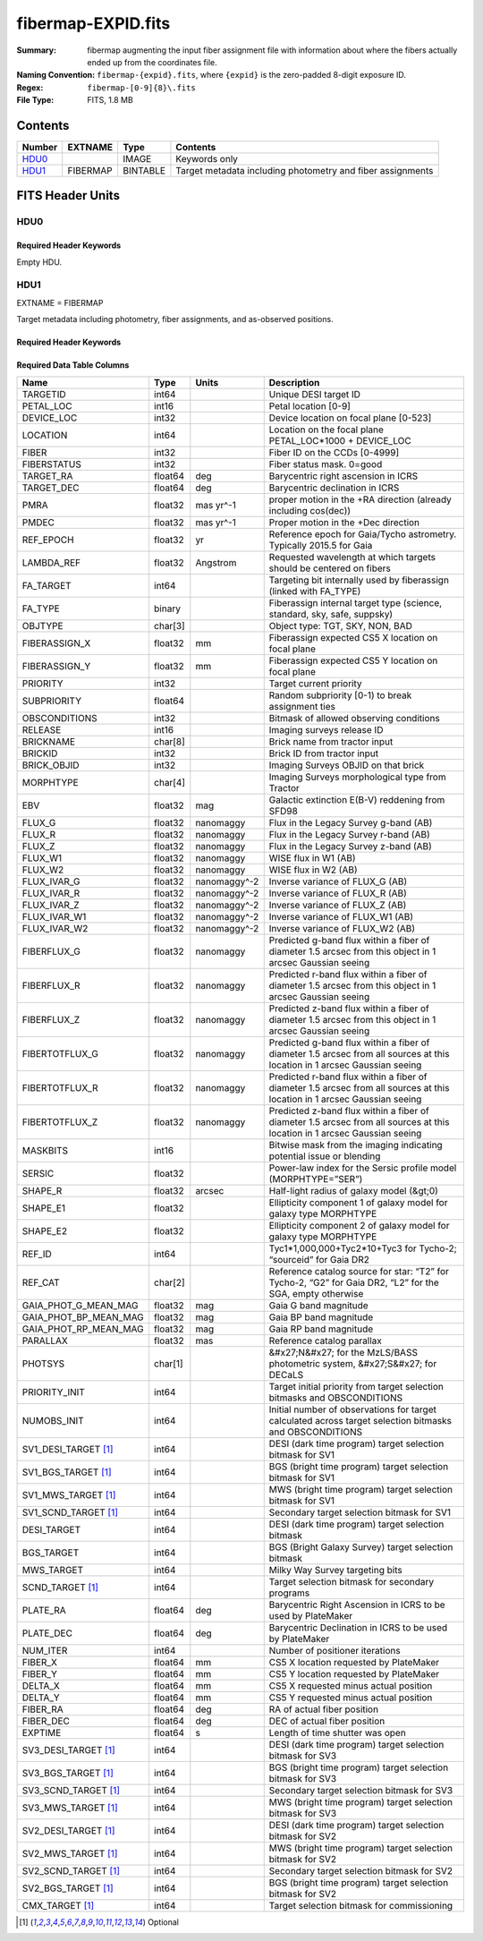 ===================
fibermap-EXPID.fits
===================

:Summary: fibermap augmenting the input fiber assignment file with information
          about where the fibers actually ended up from the coordinates file.
:Naming Convention: ``fibermap-{expid}.fits``, where
    ``{expid}`` is the zero-padded 8-digit exposure ID.
:Regex: ``fibermap-[0-9]{8}\.fits``
:File Type: FITS, 1.8 MB

Contents
========

====== ======== ======== ===================
Number EXTNAME  Type     Contents
====== ======== ======== ===================
HDU0_           IMAGE    Keywords only
HDU1_  FIBERMAP BINTABLE Target metadata including photometry and fiber assignments
====== ======== ======== ===================


FITS Header Units
=================

HDU0
----

Required Header Keywords
~~~~~~~~~~~~~~~~~~~~~~~~

.. collapse:: Required Header Keywords Table

    .. rst-class:: keywords

    ======== ================ ==== ==============================================
    KEY      Example Value    Type Comment
    ======== ================ ==== ==============================================
    CHECKSUM C6gEC3Z9C3dCC3Z9 str  HDU checksum updated 2022-02-14T05:35:59
    DATASUM  0                str  data unit checksum updated 2022-02-14T05:35:59
    ======== ================ ==== ==============================================

Empty HDU.

HDU1
----

EXTNAME = FIBERMAP

Target metadata including photometry, fiber assignments, and as-observed positions.

Required Header Keywords
~~~~~~~~~~~~~~~~~~~~~~~~

.. collapse:: Required Header Keywords Table

    .. rst-class:: keywords

    ====================== =========================================================================================================================================================================================================================================================================================================================================================================================================================================================================================================================================================== ======= ===============================================
    KEY                    Example Value                                                                                                                                                                                                                                                                                                                                                                                                                                                                                                                                               Type    Comment
    ====================== =========================================================================================================================================================================================================================================================================================================================================================================================================================================================================================================================================================== ======= ===============================================
    NAXIS1                 385                                                                                                                                                                                                                                                                                                                                                                                                                                                                                                                                                         int     length of dimension 1
    NAXIS2                 5000                                                                                                                                                                                                                                                                                                                                                                                                                                                                                                                                                        int     length of dimension 2
    TILEID                 80616                                                                                                                                                                                                                                                                                                                                                                                                                                                                                                                                                       int
    TILERA                 356.0                                                                                                                                                                                                                                                                                                                                                                                                                                                                                                                                                       float
    TILEDEC                29.0                                                                                                                                                                                                                                                                                                                                                                                                                                                                                                                                                        float
    FIELDROT               -0.00962199210064233                                                                                                                                                                                                                                                                                                                                                                                                                                                                                                                                        float
    FA_PLAN                2022-07-01T00:00:00.000                                                                                                                                                                                                                                                                                                                                                                                                                                                                                                                                     str
    FA_HA                  0.0                                                                                                                                                                                                                                                                                                                                                                                                                                                                                                                                                         float
    FA_RUN                 2020-03-06T00:00:00                                                                                                                                                                                                                                                                                                                                                                                                                                                                                                                                         str
    FA_M_GFA [1]_          0.4                                                                                                                                                                                                                                                                                                                                                                                                                                                                                                                                                         float
    FA_M_PET [1]_          0.4                                                                                                                                                                                                                                                                                                                                                                                                                                                                                                                                                         float
    FA_M_POS [1]_          0.05                                                                                                                                                                                                                                                                                                                                                                                                                                                                                                                                                        float
    REQRA                  356.0                                                                                                                                                                                                                                                                                                                                                                                                                                                                                                                                                       float
    REQDEC                 29.0                                                                                                                                                                                                                                                                                                                                                                                                                                                                                                                                                        float
    FIELDNUM               0                                                                                                                                                                                                                                                                                                                                                                                                                                                                                                                                                           int
    FA_VER                 2.0.0.dev2618                                                                                                                                                                                                                                                                                                                                                                                                                                                                                                                                               str
    FA_SURV                sv1                                                                                                                                                                                                                                                                                                                                                                                                                                                                                                                                                         str
    LONGSTRN               OGIP 1.0                                                                                                                                                                                                                                                                                                                                                                                                                                                                                                                                                    str     The OGIP Long String Convention may be used.
    GFA                    /data/target/catalogs/dr9/0.47.0/gfas                                                                                                                                                                                                                                                                                                                                                                                                                                                                                                                       str
    SKY                    /data/target/catalogs/dr9/0.47.0/skies                                                                                                                                                                                                                                                                                                                                                                                                                                                                                                                      str
    SKYSUPP                /data/target/catalogs/gaiadr2/0.47.0/skies-supp                                                                                                                                                                                                                                                                                                                                                                                                                                                                                                             str
    TARG                   /data/target/catalogs/dr9/0.47.0/targets/sv1/resolve/bright/                                                                                                                                                                                                                                                                                                                                                                                                                                                                                                str
    FAFLAVOR               sv1bgsmws                                                                                                                                                                                                                                                                                                                                                                                                                                                                                                                                                   str
    FAOUTDIR               /software/datasystems/users/raichoor/fiberassign-test/desi-sv1-20201218/                                                                                                                                                                                                                                                                                                                                                                                                                                                                                    str
    PMTIME [1]_            2020-12-18T00:00:00.000                                                                                                                                                                                                                                                                                                                                                                                                                                                                                                                                     str
    RUNDATE                2020-03-06T00:00:00                                                                                                                                                                                                                                                                                                                                                                                                                                                                                                                                         str
    SCTARG [1]_            STD_WD,BGS_ANY,MWS_ANY                                                                                                                                                                                                                                                                                                                                                                                                                                                                                                                                      str
    OBSCON                 DARK|GRAY|BRIGHT                                                                                                                                                                                                                                                                                                                                                                                                                                                                                                                                            str
    MODULE                 CI                                                                                                                                                                                                                                                                                                                                                                                                                                                                                                                                                          str     Image Sources/Component
    EXPID                  69022                                                                                                                                                                                                                                                                                                                                                                                                                                                                                                                                                       int     Exposure number
    EXPFRAME               0                                                                                                                                                                                                                                                                                                                                                                                                                                                                                                                                                           int     Frame number
    COSMSPLT               F                                                                                                                                                                                                                                                                                                                                                                                                                                                                                                                                                           bool    Cosmics split exposure if true
    MAXSPLIT               0                                                                                                                                                                                                                                                                                                                                                                                                                                                                                                                                                           int     Number of allowed exposure splits
    SPLITIDS [1]_          69022                                                                                                                                                                                                                                                                                                                                                                                                                                                                                                                                                       str     List of expids for split exposures
    FIBASSGN               /data/tiles/SVN_tiles/080/fiberassign-080616.fits                                                                                                                                                                                                                                                                                                                                                                                                                                                                                                           str     Fiber assign fil
    FLAVOR                 science                                                                                                                                                                                                                                                                                                                                                                                                                                                                                                                                                     str     Observation type
    OBSTYPE                SCIENCE                                                                                                                                                                                                                                                                                                                                                                                                                                                                                                                                                     str     Spectrograph observation type
    SEQUENCE               DESI                                                                                                                                                                                                                                                                                                                                                                                                                                                                                                                                                        str     OCS Sequence name
    MANIFEST               F                                                                                                                                                                                                                                                                                                                                                                                                                                                                                                                                                           bool    DOS exposure manifest
    OBJECT                                                                                                                                                                                                                                                                                                                                                                                                                                                                                                                                                                             str     Object name
    PURPOSE                Commissioning                                                                                                                                                                                                                                                                                                                                                                                                                                                                                                                                               str     Purpose of observing night
    PROGRAM                SV1 BGS+MWS tile 80616                                                                                                                                                                                                                                                                                                                                                                                                                                                                                                                                      str     Program name
    PROPID                 2019B-5000                                                                                                                                                                                                                                                                                                                                                                                                                                                                                                                                                  str     Proposal ID
    OBSERVER               DESIObserver                                                                                                                                                                                                                                                                                                                                                                                                                                                                                                                                                str     Names of observers
    LEAD                   RunManager                                                                                                                                                                                                                                                                                                                                                                                                                                                                                                                                                  str     Lead observer
    INSTRUME               DESI                                                                                                                                                                                                                                                                                                                                                                                                                                                                                                                                                        str     Instrument name
    OBSERVAT               KPNO                                                                                                                                                                                                                                                                                                                                                                                                                                                                                                                                                        str     Observatory name
    OBS-LAT                31.96403                                                                                                                                                                                                                                                                                                                                                                                                                                                                                                                                                    str     [deg] Observatory latitude
    OBS-LONG               -111.59989                                                                                                                                                                                                                                                                                                                                                                                                                                                                                                                                                  str     [deg] Observatory east longitude
    OBS-ELEV               2097.0                                                                                                                                                                                                                                                                                                                                                                                                                                                                                                                                                      float   [m] Observatory elevation
    TELESCOP               KPNO 4.0-m telescope                                                                                                                                                                                                                                                                                                                                                                                                                                                                                                                                        str     Telescope name
    CORRCTOR               DESI Corrector                                                                                                                                                                                                                                                                                                                                                                                                                                                                                                                                              str     Corrector Identification
    SEQNUM                 1                                                                                                                                                                                                                                                                                                                                                                                                                                                                                                                                                           int     Number of exposure in sequence
    NIGHT                  20201220                                                                                                                                                                                                                                                                                                                                                                                                                                                                                                                                                    int     Observing night
    TIMESYS                UTC                                                                                                                                                                                                                                                                                                                                                                                                                                                                                                                                                         str     Time system used for date-obs
    DATE-OBS               2020-12-21T02:36:32.099838                                                                                                                                                                                                                                                                                                                                                                                                                                                                                                                                  str     [UTC] Observation data and start time
    MJD-OBS                59204.10870486                                                                                                                                                                                                                                                                                                                                                                                                                                                                                                                                              float   Modified Julian Date of observation
    OPENSHUT               2020-12-21T02:36:32.099838                                                                                                                                                                                                                                                                                                                                                                                                                                                                                                                                  str     Time shutter opened
    CAMSHUT                open                                                                                                                                                                                                                                                                                                                                                                                                                                                                                                                                                        str     Shutter status during observation
    ST                     01:10:39.210                                                                                                                                                                                                                                                                                                                                                                                                                                                                                                                                                str     Local Sidereal time at observation start (HH:MM
    ACQTIME                15.0                                                                                                                                                                                                                                                                                                                                                                                                                                                                                                                                                        float   [s] acqusition image exposure time
    GUIDTIME               5.0                                                                                                                                                                                                                                                                                                                                                                                                                                                                                                                                                         float   [s] guider GFA exposure time
    FOCSTIME               60.0                                                                                                                                                                                                                                                                                                                                                                                                                                                                                                                                                        float   [s] focus GFA exposure time
    SKYTIME                60.0                                                                                                                                                                                                                                                                                                                                                                                                                                                                                                                                                        float   [s] sky camera exposure time (acquisition)
    WHITESPT               F                                                                                                                                                                                                                                                                                                                                                                                                                                                                                                                                                           bool    Telescope is at whitespot
    ZENITH                 F                                                                                                                                                                                                                                                                                                                                                                                                                                                                                                                                                           bool    Telescope is at zenith
    SEANNEX                F                                                                                                                                                                                                                                                                                                                                                                                                                                                                                                                                                           bool    Telescope is at SE annex
    BEYONDP                F                                                                                                                                                                                                                                                                                                                                                                                                                                                                                                                                                           bool    Telescope is beyond pole
    FIDUCIAL               off                                                                                                                                                                                                                                                                                                                                                                                                                                                                                                                                                         str     Fiducials status during observation
    BACKLIT                off                                                                                                                                                                                                                                                                                                                                                                                                                                                                                                                                                         str     Fibers are backlit if True
    AIRMASS                1.060311                                                                                                                                                                                                                                                                                                                                                                                                                                                                                                                                                    float   Airmass
    FOCUS                  1426.5,-501.4,81.0,-2.6,42.3,169.2                                                                                                                                                                                                                                                                                                                                                                                                                                                                                                                          str     Telescope focus settings
    VCCD                   ON                                                                                                                                                                                                                                                                                                                                                                                                                                                                                                                                                          str     True (ON) if CCD voltage is on
    TRUSTEMP               11.767                                                                                                                                                                                                                                                                                                                                                                                                                                                                                                                                                      float   [deg] Average Telescope truss temperature (only
    PMIRTEMP               8.925                                                                                                                                                                                                                                                                                                                                                                                                                                                                                                                                                       float   [deg] Average primary mirror temperature (nit,e
    PMREADY                T                                                                                                                                                                                                                                                                                                                                                                                                                                                                                                                                                           bool    Primary mirror ready
    PMCOVER                open                                                                                                                                                                                                                                                                                                                                                                                                                                                                                                                                                        str     Primary mirror cover
    PMCOOL                 off                                                                                                                                                                                                                                                                                                                                                                                                                                                                                                                                                         str     Primary mirror cooling
    DOMSHUTU               open                                                                                                                                                                                                                                                                                                                                                                                                                                                                                                                                                        str     Upper dome shutter
    DOMSHUTL               open                                                                                                                                                                                                                                                                                                                                                                                                                                                                                                                                                        str     Lower dome shutter
    DOMLIGHH               off                                                                                                                                                                                                                                                                                                                                                                                                                                                                                                                                                         str     High dome lights
    DOMLIGHL               off                                                                                                                                                                                                                                                                                                                                                                                                                                                                                                                                                         str     Low dome lights
    DOMEAZ                 255.166                                                                                                                                                                                                                                                                                                                                                                                                                                                                                                                                                     float   [deg] Dome azimuth angle
    DOMINPOS               T                                                                                                                                                                                                                                                                                                                                                                                                                                                                                                                                                           bool    Dome is in position
    EQUINOX                2000.0                                                                                                                                                                                                                                                                                                                                                                                                                                                                                                                                                      float   Epoch of observation
    GUIDOFFR               -0.052283                                                                                                                                                                                                                                                                                                                                                                                                                                                                                                                                                   float   [arcsec] Cummulative guider offset (RA)
    GUIDOFFD               0.136634                                                                                                                                                                                                                                                                                                                                                                                                                                                                                                                                                    float   [arcsec] Cummulative guider offset (dec)
    MOONDEC                -8.975162                                                                                                                                                                                                                                                                                                                                                                                                                                                                                                                                                   float   [deg] Moon declination at start of exposure
    MOONRA                 352.538429                                                                                                                                                                                                                                                                                                                                                                                                                                                                                                                                                  float   [deg] Moon RA at start of exposure
    MOUNTAZ                266.70224                                                                                                                                                                                                                                                                                                                                                                                                                                                                                                                                                   float   [deg] Mount azimuth angle
    MOUNTDEC               28.999221                                                                                                                                                                                                                                                                                                                                                                                                                                                                                                                                                   float   [deg] Mount declination
    MOUNTEL                71.039837                                                                                                                                                                                                                                                                                                                                                                                                                                                                                                                                                   float   [deg] Mount elevation angle
    MOUNTHA                21.769281                                                                                                                                                                                                                                                                                                                                                                                                                                                                                                                                                   float   [deg] Mount hour angle
    INCTRL                 T                                                                                                                                                                                                                                                                                                                                                                                                                                                                                                                                                           bool    DESI in control
    INPOS                  T                                                                                                                                                                                                                                                                                                                                                                                                                                                                                                                                                           bool    Mount in position
    MNTOFFD                -15.76                                                                                                                                                                                                                                                                                                                                                                                                                                                                                                                                                      float   [arcsec] Mount offset (dec)
    MNTOFFR                29.32                                                                                                                                                                                                                                                                                                                                                                                                                                                                                                                                                       float   [arcsec] Mount offset (RA)
    PARALLAC               75.635085                                                                                                                                                                                                                                                                                                                                                                                                                                                                                                                                                   float   [deg] Parallactic angle
    SKYDEC                 28.999221                                                                                                                                                                                                                                                                                                                                                                                                                                                                                                                                                   float   [deg] Telescope declination (pointing on sky)
    SKYRA                  355.996551                                                                                                                                                                                                                                                                                                                                                                                                                                                                                                                                                  float   [deg] Telescope right ascension (pointing on sk
    TARGTDEC               28.999221                                                                                                                                                                                                                                                                                                                                                                                                                                                                                                                                                   float   [deg] Target declination (to TCS)
    TARGTRA                355.996551                                                                                                                                                                                                                                                                                                                                                                                                                                                                                                                                                  float   [deg] Target right ascension (to TCS)
    TARGTAZ                267.074049                                                                                                                                                                                                                                                                                                                                                                                                                                                                                                                                                  float   [deg] Target azimuth
    TARGTEL                70.563787                                                                                                                                                                                                                                                                                                                                                                                                                                                                                                                                                   float   [deg] Target elevation
    TRGTOFFD               0.0                                                                                                                                                                                                                                                                                                                                                                                                                                                                                                                                                         float   [arcsec] Telescope target offset (dec)
    TRGTOFFR               0.0                                                                                                                                                                                                                                                                                                                                                                                                                                                                                                                                                         float   [arcsec] Telescope target offset (RA)
    ZD                     19.436213                                                                                                                                                                                                                                                                                                                                                                                                                                                                                                                                                   float   [deg] Telescope zenith distance
    TCSST                  01:13:18.668                                                                                                                                                                                                                                                                                                                                                                                                                                                                                                                                                str     Local Sidereal time reported by TCS (HH:MM:SS)
    TCSMJD                 59204.110981                                                                                                                                                                                                                                                                                                                                                                                                                                                                                                                                                float   MJD reported by TCS
    USEETC                 F                                                                                                                                                                                                                                                                                                                                                                                                                                                                                                                                                           bool    ETC data available if true
    ACQCAM                 GUIDE0,GUIDE2,GUIDE3,GUIDE5,GUIDE7,GUIDE8                                                                                                                                                                                                                                                                                                                                                                                                                                                                                                                   str     Acquisition cameras used
    GUIDECAM               GUIDE0,GUIDE2,GUIDE3,GUIDE5,GUIDE7,GUIDE8                                                                                                                                                                                                                                                                                                                                                                                                                                                                                                                   str     Guide cameras used for t
    FOCUSCAM               FOCUS1,FOCUS4,FOCUS6,FOCUS9                                                                                                                                                                                                                                                                                                                                                                                                                                                                                                                                 str     Focus cameras used for this exposure
    SKYCAM                 SKYCAM0,SKYCAM1                                                                                                                                                                                                                                                                                                                                                                                                                                                                                                                                             str     Sky cameras used for this exposure
    REQADC                 65.78,85.28                                                                                                                                                                                                                                                                                                                                                                                                                                                                                                                                                 str     [deg] requested ADC angles
    ADCCORR                T                                                                                                                                                                                                                                                                                                                                                                                                                                                                                                                                                           bool    Correct pointing for ADC setting if True
    ADC1PHI                65.780005                                                                                                                                                                                                                                                                                                                                                                                                                                                                                                                                                   float   [deg] ADC 1 angle
    ADC2PHI                85.279991                                                                                                                                                                                                                                                                                                                                                                                                                                                                                                                                                   float   [deg] ADC 2 angle
    ADC1HOME               F                                                                                                                                                                                                                                                                                                                                                                                                                                                                                                                                                           bool    ADC 1 at home position if True
    ADC2HOME               F                                                                                                                                                                                                                                                                                                                                                                                                                                                                                                                                                           bool    ADC 2 at home position if True
    ADC1NREV               -1.0                                                                                                                                                                                                                                                                                                                                                                                                                                                                                                                                                        float   ADC 1 number of revs
    ADC2NREV               0.0                                                                                                                                                                                                                                                                                                                                                                                                                                                                                                                                                         float   ADC 2 number of revs
    ADC1STAT               STOPPED                                                                                                                                                                                                                                                                                                                                                                                                                                                                                                                                                     str     ADC 1 status
    ADC2STAT               STOPPED                                                                                                                                                                                                                                                                                                                                                                                                                                                                                                                                                     str     ADC 2 status
    USESKY                 T                                                                                                                                                                                                                                                                                                                                                                                                                                                                                                                                                           bool    DOS Control: use Sky Monitor
    USEFOCUS               T                                                                                                                                                                                                                                                                                                                                                                                                                                                                                                                                                           bool    DOS Control: use focus
    HEXPOS                 1426.5,-501.3,81.0,-2.6,42.3,171.9                                                                                                                                                                                                                                                                                                                                                                                                                                                                                                                          str     Hexapod position
    HEXTRIM                0.0,0.0,0.0,0.0,0.0,0.0                                                                                                                                                                                                                                                                                                                                                                                                                                                                                                                                     str     Hexapod trim values
    USEROTAT               T                                                                                                                                                                                                                                                                                                                                                                                                                                                                                                                                                           bool    DOS Control: use rotator
    ROTOFFST               167.1                                                                                                                                                                                                                                                                                                                                                                                                                                                                                                                                                       float   [arcsec] Rotator offset
    ROTENBLD               T                                                                                                                                                                                                                                                                                                                                                                                                                                                                                                                                                           bool    Rotator enabled
    ROTRATE                0.0                                                                                                                                                                                                                                                                                                                                                                                                                                                                                                                                                         float   [arcsec/min] Rotator rate
    RESETROT               F                                                                                                                                                                                                                                                                                                                                                                                                                                                                                                                                                           bool    DOS Control: reset hex rotator
    USEPOS                 T                                                                                                                                                                                                                                                                                                                                                                                                                                                                                                                                                           bool    Fiber positioner data available if true
    PETALS                 PETAL0,PETAL1,PETAL2,PETAL3,PETAL4,PETAL5,PETAL6,PETAL7,PETAL8,PETAL9                                                                                                                                                                                                                                                                                                                                                                                                                                                                                       str     Participating petals
    POSCYCLE               1                                                                                                                                                                                                                                                                                                                                                                                                                                                                                                                                                           int     Number of current iteration
    POSONTGT               3626                                                                                                                                                                                                                                                                                                                                                                                                                                                                                                                                                        int     Number of positioners on target
    POSONFRC               0.8613                                                                                                                                                                                                                                                                                                                                                                                                                                                                                                                                                      float   Fraction of positioners on target
    POSDISAB               37                                                                                                                                                                                                                                                                                                                                                                                                                                                                                                                                                          int     Number of disabled positioners
    POSENABL               4210                                                                                                                                                                                                                                                                                                                                                                                                                                                                                                                                                        int     Number of enabled positioners
    POSRMS                 0.0171                                                                                                                                                                                                                                                                                                                                                                                                                                                                                                                                                      float   [micron] RMS of positioner accuracy
    POSITER                1                                                                                                                                                                                                                                                                                                                                                                                                                                                                                                                                                           int     Positioning Control: max. number of pos. cycles
    POSFRACT               0.95                                                                                                                                                                                                                                                                                                                                                                                                                                                                                                                                                        float
    POSTOLER               0.01                                                                                                                                                                                                                                                                                                                                                                                                                                                                                                                                                        float   Positioning Control: in_position tolerance (mm)
    POSMVALL               T                                                                                                                                                                                                                                                                                                                                                                                                                                                                                                                                                           bool    Positioning Control: move all positioners
    USEGUIDR               T                                                                                                                                                                                                                                                                                                                                                                                                                                                                                                                                                           bool    DOS Control: use guider
    GUIDMODE               catalog                                                                                                                                                                                                                                                                                                                                                                                                                                                                                                                                                     str     Guider mode
    USEAOS [1]_            F                                                                                                                                                                                                                                                                                                                                                                                                                                                                                                                                                           bool    DOS Control: AOS data available if true
    USEDONUT               T                                                                                                                                                                                                                                                                                                                                                                                                                                                                                                                                                           bool    DOS Control: use donuts
    USESPCTR               T                                                                                                                                                                                                                                                                                                                                                                                                                                                                                                                                                           bool    DOS Control: use spectrographs
    SPCGRPHS               SP0,SP1,SP2,SP3,SP4,SP5,SP6,SP7,SP8,SP9                                                                                                                                                                                                                                                                                                                                                                                                                                                                                                                     str     Participating spectrograph
    ILLSPECS [1]_          SP0,SP1,SP2,SP3,SP4,SP5,SP6,SP7,SP8,SP9                                                                                                                                                                                                                                                                                                                                                                                                                                                                                                                     str     Participating illuminate s
    CCDSPECS [1]_          SP0,SP1,SP2,SP3,SP4,SP5,SP6,SP7,SP8,SP9                                                                                                                                                                                                                                                                                                                                                                                                                                                                                                                     str     Participating ccd spectrog
    TDEWPNT                -16.043                                                                                                                                                                                                                                                                                                                                                                                                                                                                                                                                                     float   Telescope air dew point
    TAIRFLOW               0.0                                                                                                                                                                                                                                                                                                                                                                                                                                                                                                                                                         float   Telescope air flow
    TAIRITMP               11.8                                                                                                                                                                                                                                                                                                                                                                                                                                                                                                                                                        float   [deg] Telescope air in temperature
    TAIROTMP               11.7                                                                                                                                                                                                                                                                                                                                                                                                                                                                                                                                                        float   [deg] Telescope air out temperature
    TAIRTEMP               10.65                                                                                                                                                                                                                                                                                                                                                                                                                                                                                                                                                       float   [deg] Telescope air temperature
    TCASITMP               0.0                                                                                                                                                                                                                                                                                                                                                                                                                                                                                                                                                         float   [deg] Telescope Cass Cage in temperature
    TCASOTMP               10.8                                                                                                                                                                                                                                                                                                                                                                                                                                                                                                                                                        float   [deg] Telescope Cass Cage out temperature
    TCSITEMP               9.3                                                                                                                                                                                                                                                                                                                                                                                                                                                                                                                                                         float   [deg] Telescope center section in temperature
    TCSOTEMP               10.8                                                                                                                                                                                                                                                                                                                                                                                                                                                                                                                                                        float   [deg] Telescope center section out temperature
    TCIBTEMP               0.0                                                                                                                                                                                                                                                                                                                                                                                                                                                                                                                                                         float   [deg] Telescope chimney IB temperature
    TCIMTEMP               0.0                                                                                                                                                                                                                                                                                                                                                                                                                                                                                                                                                         float   [deg] Telescope chimney IM temperature
    TCITTEMP               0.0                                                                                                                                                                                                                                                                                                                                                                                                                                                                                                                                                         float   [deg] Telescope chimney IT temperature
    TCOSTEMP               0.0                                                                                                                                                                                                                                                                                                                                                                                                                                                                                                                                                         float   [deg] Telescope chimney OS temperature
    TCOWTEMP               0.0                                                                                                                                                                                                                                                                                                                                                                                                                                                                                                                                                         float   [deg] Telescope chimney OW temperature
    TDBTEMP                9.3                                                                                                                                                                                                                                                                                                                                                                                                                                                                                                                                                         float   [deg] Telescope dec bore temperature
    TFLOWIN                0.0                                                                                                                                                                                                                                                                                                                                                                                                                                                                                                                                                         float   Telescope flow rate in
    TFLOWOUT               0.0                                                                                                                                                                                                                                                                                                                                                                                                                                                                                                                                                         float   Telescope flow rate out
    TGLYCOLI               9.9                                                                                                                                                                                                                                                                                                                                                                                                                                                                                                                                                         float   [deg] Telescope glycol in temperature
    TGLYCOLO               9.8                                                                                                                                                                                                                                                                                                                                                                                                                                                                                                                                                         float   [deg] Telescope glycol out temperature
    THINGES                11.4                                                                                                                                                                                                                                                                                                                                                                                                                                                                                                                                                        float   [deg] Telescope hinge S temperature
    THINGEW                11.2                                                                                                                                                                                                                                                                                                                                                                                                                                                                                                                                                        float   [deg] Telescope hinge W temperature
    TPMAVERT               8.931                                                                                                                                                                                                                                                                                                                                                                                                                                                                                                                                                       float   [deg] Telescope mirror averagetemperature
    TPMDESIT               7.0                                                                                                                                                                                                                                                                                                                                                                                                                                                                                                                                                         float   [deg] Telescope mirror desired temperature
    TPMEIBT                8.6                                                                                                                                                                                                                                                                                                                                                                                                                                                                                                                                                         float   [deg] Telescope mirror EIB temperature
    TPMEITT                8.6                                                                                                                                                                                                                                                                                                                                                                                                                                                                                                                                                         float   [deg] Telescope mirror EIT temperature
    TPMEOBT                8.5                                                                                                                                                                                                                                                                                                                                                                                                                                                                                                                                                         float   [deg] Telescope mirror EOB temperature
    TPMEOTT                9.0                                                                                                                                                                                                                                                                                                                                                                                                                                                                                                                                                         float   [deg] Telescope mirror EOT temperature
    TPMNIBT                8.4                                                                                                                                                                                                                                                                                                                                                                                                                                                                                                                                                         float   [deg] Telescope mirror NIB temperature
    TPMNITT                8.9                                                                                                                                                                                                                                                                                                                                                                                                                                                                                                                                                         float   [deg] Telescope mirror NIT temperature
    TPMNOBT                8.8                                                                                                                                                                                                                                                                                                                                                                                                                                                                                                                                                         float   [deg] Telescope mirror NOB temperature
    TPMNOTT                9.1                                                                                                                                                                                                                                                                                                                                                                                                                                                                                                                                                         float   [deg] Telescope mirror NOT temperature
    TPMRTDT                9.0                                                                                                                                                                                                                                                                                                                                                                                                                                                                                                                                                         float   [deg] Telescope mirror RTD temperature
    TPMSIBT                8.6                                                                                                                                                                                                                                                                                                                                                                                                                                                                                                                                                         float   [deg] Telescope mirror SIB temperature
    TPMSITT                8.8                                                                                                                                                                                                                                                                                                                                                                                                                                                                                                                                                         float   [deg] Telescope mirror SIT temperature
    TPMSOBT                8.2                                                                                                                                                                                                                                                                                                                                                                                                                                                                                                                                                         float   [deg] Telescope mirror SOB temperature
    TPMSOTT                8.9                                                                                                                                                                                                                                                                                                                                                                                                                                                                                                                                                         float   [deg] Telescope mirror SOT temperature
    TPMSTAT                ready                                                                                                                                                                                                                                                                                                                                                                                                                                                                                                                                                       str     Telescope mirror status
    TPMWIBT                8.2                                                                                                                                                                                                                                                                                                                                                                                                                                                                                                                                                         float   [deg] Telescope mirror WIB temperature
    TPMWITT                9.1                                                                                                                                                                                                                                                                                                                                                                                                                                                                                                                                                         float   [deg] Telescope mirror WIT temperature
    TPMWOBT                8.3                                                                                                                                                                                                                                                                                                                                                                                                                                                                                                                                                         float   [deg] Telescope mirror WOB temperature
    TPMWOTT                8.9                                                                                                                                                                                                                                                                                                                                                                                                                                                                                                                                                         float   [deg] Telescope mirror WOT temperature
    TPCITEMP               8.5                                                                                                                                                                                                                                                                                                                                                                                                                                                                                                                                                         float   [deg] Telescope primary cell in temperature
    TPCOTEMP               8.6                                                                                                                                                                                                                                                                                                                                                                                                                                                                                                                                                         float   [deg] Telescope primary cell out temperature
    TPR1HUM                0.0                                                                                                                                                                                                                                                                                                                                                                                                                                                                                                                                                         float   Telescope probe 1 humidity
    TPR1TEMP               0.0                                                                                                                                                                                                                                                                                                                                                                                                                                                                                                                                                         float   [deg] Telescope probe1 temperature
    TPR2HUM                0.0                                                                                                                                                                                                                                                                                                                                                                                                                                                                                                                                                         float   Telescope probe 2 humidity
    TPR2TEMP               0.0                                                                                                                                                                                                                                                                                                                                                                                                                                                                                                                                                         float   [deg] Telescope probe2 temperature
    TSERVO                 40.0                                                                                                                                                                                                                                                                                                                                                                                                                                                                                                                                                        float   Telescope servo setpoint
    TTRSTEMP               11.4                                                                                                                                                                                                                                                                                                                                                                                                                                                                                                                                                        float   [deg] Telescope top ring S temperature
    TTRWTEMP               11.0                                                                                                                                                                                                                                                                                                                                                                                                                                                                                                                                                        float   [deg] Telescope top ring W temperature
    TTRUETBT               -4.2                                                                                                                                                                                                                                                                                                                                                                                                                                                                                                                                                        float   [deg] Telescope truss ETB temperature
    TTRUETTT               11.2                                                                                                                                                                                                                                                                                                                                                                                                                                                                                                                                                        float   [deg] Telescope truss ETT temperature
    TTRUNTBT               10.9                                                                                                                                                                                                                                                                                                                                                                                                                                                                                                                                                        float   [deg] Telescope truss NTB temperature
    TTRUNTTT               11.2                                                                                                                                                                                                                                                                                                                                                                                                                                                                                                                                                        float   [deg] Telescope truss NTT temperature
    TTRUSTBT               10.7                                                                                                                                                                                                                                                                                                                                                                                                                                                                                                                                                        float   [deg] Telescope truss STB temperature
    TTRUSTST               10.8                                                                                                                                                                                                                                                                                                                                                                                                                                                                                                                                                        float   [deg] Telescope truss STS temperature
    TTRUSTTT               11.1                                                                                                                                                                                                                                                                                                                                                                                                                                                                                                                                                        float   [deg] Telescope truss STT temperature
    TTRUTSBT               11.8                                                                                                                                                                                                                                                                                                                                                                                                                                                                                                                                                        float   [deg] Telescope truss TSB temperature
    TTRUTSMT               11.8                                                                                                                                                                                                                                                                                                                                                                                                                                                                                                                                                        float   [deg] Telescope truss TSM temperature
    TTRUTSTT               11.8                                                                                                                                                                                                                                                                                                                                                                                                                                                                                                                                                        float   [deg] Telescope truss TST temperature
    TTRUWTBT               10.5                                                                                                                                                                                                                                                                                                                                                                                                                                                                                                                                                        float   [deg] Telescope truss WTB temperature
    TTRUWTTT               10.9                                                                                                                                                                                                                                                                                                                                                                                                                                                                                                                                                        float   [deg] Telescope truss WTT temperature
    ALARM                  F                                                                                                                                                                                                                                                                                                                                                                                                                                                                                                                                                           bool    UPS major alarm or check battery
    ALARM-ON               F                                                                                                                                                                                                                                                                                                                                                                                                                                                                                                                                                           bool    UPS active alarm condition
    BATTERY                100.0                                                                                                                                                                                                                                                                                                                                                                                                                                                                                                                                                       float   [%] UPS Battery left
    SECLEFT                5178.0                                                                                                                                                                                                                                                                                                                                                                                                                                                                                                                                                      float   [s] UPS Seconds left
    UPSSTAT [1]_           System Normal - On Line(7)                                                                                                                                                                                                                                                                                                                                                                                                                                                                                                                                  str     UPS Status
    INAMPS                 70.4                                                                                                                                                                                                                                                                                                                                                                                                                                                                                                                                                        float   [A] UPS total input current
    OUTWATTS               5000.0,7200.0,4800.0                                                                                                                                                                                                                                                                                                                                                                                                                                                                                                                                        str     [W] UPS Phase A, B, C output watts
    COMPDEW                -12.9                                                                                                                                                                                                                                                                                                                                                                                                                                                                                                                                                       float   [deg C] Computer room dewpoint
    COMPHUM                7.4                                                                                                                                                                                                                                                                                                                                                                                                                                                                                                                                                         float   [%] Computer room humidity
    COMPAMB                19.5                                                                                                                                                                                                                                                                                                                                                                                                                                                                                                                                                        float   [deg C] Computer room ambient temperature
    COMPTEMP               24.5                                                                                                                                                                                                                                                                                                                                                                                                                                                                                                                                                        float   [deg C] Computer room hygrometer temperature
    DEWPOINT               11.5                                                                                                                                                                                                                                                                                                                                                                                                                                                                                                                                                        float   [deg C] (outside) dewpoint
    HUMIDITY               10.0                                                                                                                                                                                                                                                                                                                                                                                                                                                                                                                                                        float   [%] (outside) humidity
    PRESSURE               795.0                                                                                                                                                                                                                                                                                                                                                                                                                                                                                                                                                       float   [torr] (outside) air pressure
    OUTTEMP                0.0                                                                                                                                                                                                                                                                                                                                                                                                                                                                                                                                                         float   [deg C] outside temperature
    WINDDIR                55.0                                                                                                                                                                                                                                                                                                                                                                                                                                                                                                                                                        float   [deg] wind direction
    WINDSPD                27.3                                                                                                                                                                                                                                                                                                                                                                                                                                                                                                                                                        float   [m/s] wind speed
    GUST                   20.6                                                                                                                                                                                                                                                                                                                                                                                                                                                                                                                                                        float   [m/s] Wind gusts speed
    AMNIENTN               13.5                                                                                                                                                                                                                                                                                                                                                                                                                                                                                                                                                        float   [deg C] ambient temperature north
    CFLOOR                 8.9                                                                                                                                                                                                                                                                                                                                                                                                                                                                                                                                                         float   [deg C] temperature on C floor
    NWALLIN                13.9                                                                                                                                                                                                                                                                                                                                                                                                                                                                                                                                                        float   [deg C] temperature at north wall inside
    NWALLOUT               9.6                                                                                                                                                                                                                                                                                                                                                                                                                                                                                                                                                         float   [deg C] temperature at north wall outside
    WWALLIN                12.9                                                                                                                                                                                                                                                                                                                                                                                                                                                                                                                                                        float   [deg C] temperature at west wall inside
    WWALLOUT               10.6                                                                                                                                                                                                                                                                                                                                                                                                                                                                                                                                                        float   [deg C] temperature at west wall outside
    AMBIENTS               14.8                                                                                                                                                                                                                                                                                                                                                                                                                                                                                                                                                        float   [deg C] ambient temperature south
    FLOOR                  12.6                                                                                                                                                                                                                                                                                                                                                                                                                                                                                                                                                        float   [deg C] temperature at floor (LCR)
    EWALLCMP               10.8                                                                                                                                                                                                                                                                                                                                                                                                                                                                                                                                                        float   [deg C] temperature at east wall, computer room
    EWALLCOU               10.6                                                                                                                                                                                                                                                                                                                                                                                                                                                                                                                                                        float   [deg C] temperature at east wall, Coude room
    ROOF                   10.3                                                                                                                                                                                                                                                                                                                                                                                                                                                                                                                                                        float   [deg C] temperature on roof
    ROOFAMB                10.6                                                                                                                                                                                                                                                                                                                                                                                                                                                                                                                                                        float   [deg C] ambient temperature on roof
    DOMEBLOW               10.4                                                                                                                                                                                                                                                                                                                                                                                                                                                                                                                                                        float   [deg C] temperature at dome back, lower
    DOMEBUP                10.7                                                                                                                                                                                                                                                                                                                                                                                                                                                                                                                                                        float   [deg C] temperature at dome back, upper
    DOMELLOW               10.8                                                                                                                                                                                                                                                                                                                                                                                                                                                                                                                                                        float   [deg C] temperature at dome left, lower
    DOMELUP                10.8                                                                                                                                                                                                                                                                                                                                                                                                                                                                                                                                                        float   [deg C] temperature at dome left, upper
    DOMERLOW               10.6                                                                                                                                                                                                                                                                                                                                                                                                                                                                                                                                                        float   [deg C] temperature at dome right, lower
    DOMERUP                10.5                                                                                                                                                                                                                                                                                                                                                                                                                                                                                                                                                        float   [deg C] temperature at dome right, upper
    PLATFORM               10.4                                                                                                                                                                                                                                                                                                                                                                                                                                                                                                                                                        float   [deg C] temperature at platform
    SHACKC                 14.4                                                                                                                                                                                                                                                                                                                                                                                                                                                                                                                                                        float   [deg C] temperature at shack ceiling
    SHACKW                 13.7                                                                                                                                                                                                                                                                                                                                                                                                                                                                                                                                                        float   [deg C] temperature at shack wall
    STAIRSL                10.5                                                                                                                                                                                                                                                                                                                                                                                                                                                                                                                                                        float   [deg C] temperature at stairs, lower
    STAIRSM                10.4                                                                                                                                                                                                                                                                                                                                                                                                                                                                                                                                                        float   [deg C] temperature at stairs, mid
    STAIRSU                10.6                                                                                                                                                                                                                                                                                                                                                                                                                                                                                                                                                        float   [deg C] temperature at stairs, upper
    TELBASE                9.6                                                                                                                                                                                                                                                                                                                                                                                                                                                                                                                                                         float   [deg C] temperature at telescope base
    UTILWALL               11.1                                                                                                                                                                                                                                                                                                                                                                                                                                                                                                                                                        float   [deg C] temperature at utility room wall
    UTILROOM               10.9                                                                                                                                                                                                                                                                                                                                                                                                                                                                                                                                                        float   [deg C] temperature in utilitiy room
    RADESYS                FK5                                                                                                                                                                                                                                                                                                                                                                                                                                                                                                                                                         str     Coordinate reference frame of major/minor axes
    TNFSPROC               8.1963                                                                                                                                                                                                                                                                                                                                                                                                                                                                                                                                                      float   [s] PlateMaker NFSPROC processing time
    TGFAPROC [1]_          7.9212                                                                                                                                                                                                                                                                                                                                                                                                                                                                                                                                                      float   [s] PlateMaker GFAPROC processing time
    SIMGFAP                F                                                                                                                                                                                                                                                                                                                                                                                                                                                                                                                                                           bool    DOS Control: simulate GFAPROC
    USEFVC                 T                                                                                                                                                                                                                                                                                                                                                                                                                                                                                                                                                           bool    DOS Control: use fvc
    USEFID                 T                                                                                                                                                                                                                                                                                                                                                                                                                                                                                                                                                           bool    DOS Control: use fiducials
    USEILLUM               T                                                                                                                                                                                                                                                                                                                                                                                                                                                                                                                                                           bool    DOS Control: use illuminator
    USEXSRVR               T                                                                                                                                                                                                                                                                                                                                                                                                                                                                                                                                                           bool    DOS Control: use exposure server
    USEOPENL               T                                                                                                                                                                                                                                                                                                                                                                                                                                                                                                                                                           bool    DOS Control: use open loop move
    STOPGUDR               T                                                                                                                                                                                                                                                                                                                                                                                                                                                                                                                                                           bool    DOS Control: stop guider
    STOPFOCS               T                                                                                                                                                                                                                                                                                                                                                                                                                                                                                                                                                           bool    DOS Control: stop focus
    STOPSKY                T                                                                                                                                                                                                                                                                                                                                                                                                                                                                                                                                                           bool    DOS Control: stop sky monitor
    KEEPGUDR               F                                                                                                                                                                                                                                                                                                                                                                                                                                                                                                                                                           bool    DOS Control: keep guider running
    KEEPFOCS               F                                                                                                                                                                                                                                                                                                                                                                                                                                                                                                                                                           bool    DOS Control: keep focus running
    KEEPSKY                F                                                                                                                                                                                                                                                                                                                                                                                                                                                                                                                                                           bool    DOS Control: keep sky mon. running
    REACQUIR               F                                                                                                                                                                                                                                                                                                                                                                                                                                                                                                                                                           bool    DOS Control: reacquire same files
    FILENAME               /exposures/desi/20201220/00069022/desi-00069022.fits.fz                                                                                                                                                                                                                                                                                                                                                                                                                                                                                                     str     Name of (F
    EXCLUDED                                                                                                                                                                                                                                                                                                                                                                                                                                                                                                                                                                           str     Components excluded from this exposure
    DOSVER                 trunk                                                                                                                                                                                                                                                                                                                                                                                                                                                                                                                                                       str     DOS software version
    OCSVER                 1.2                                                                                                                                                                                                                                                                                                                                                                                                                                                                                                                                                         float   OCS software version
    CONSTVER               DESI:CURRENT                                                                                                                                                                                                                                                                                                                                                                                                                                                                                                                                                str     Constants version
    INIFILE                /data/msdos/dos_home/architectures/kpno/desi.ini                                                                                                                                                                                                                                                                                                                                                                                                                                                                                                            str     DOS Configuration
    REQTIME                300.0                                                                                                                                                                                                                                                                                                                                                                                                                                                                                                                                                       float   [s] Requested exposure time
    FVCTIME [1]_           2.0                                                                                                                                                                                                                                                                                                                                                                                                                                                                                                                                                         float   [s] FVC exposure time
    SIMGFACQ               F                                                                                                                                                                                                                                                                                                                                                                                                                                                                                                                                                           bool
    POSCNVGD [1]_          F                                                                                                                                                                                                                                                                                                                                                                                                                                                                                                                                                           bool    Number of positioners converged
    GUIEXPID               69022                                                                                                                                                                                                                                                                                                                                                                                                                                                                                                                                                       int     Guider exposure id at start of spectro exp.
    IGFRMNUM               12                                                                                                                                                                                                                                                                                                                                                                                                                                                                                                                                                          int     Guider frame number at start of spectro exp.
    FOCEXPID               69022                                                                                                                                                                                                                                                                                                                                                                                                                                                                                                                                                       int     Focus exposure id at start of spectro exp.
    IFFRMNUM               1                                                                                                                                                                                                                                                                                                                                                                                                                                                                                                                                                           int     Focus frame number at start of spectro exp.
    SKYEXPID               69022                                                                                                                                                                                                                                                                                                                                                                                                                                                                                                                                                       int     Sky exposure id at start of spectro exp.
    ISFRMNUM               1                                                                                                                                                                                                                                                                                                                                                                                                                                                                                                                                                           int     Sky frame number at start of spectro exp.
    FGFRMNUM               46                                                                                                                                                                                                                                                                                                                                                                                                                                                                                                                                                          int     Guider frame number at end of spectro exp.
    FFFRMNUM               6                                                                                                                                                                                                                                                                                                                                                                                                                                                                                                                                                           int     Focus frame number at end of spectro exp.
    FSFRMNUM               5                                                                                                                                                                                                                                                                                                                                                                                                                                                                                                                                                           int     Sky frame number at end of spectro exp.
    CHECKSUM               IHcZL9cYIGcYI9cY                                                                                                                                                                                                                                                                                                                                                                                                                                                                                                                                            str     HDU checksum updated 2022-02-14T05:35:59
    DATASUM                1766599107                                                                                                                                                                                                                                                                                                                                                                                                                                                                                                                                                  str     data unit checksum updated 2022-02-14T05:35:59
    FRAMES [1]_            47                                                                                                                                                                                                                                                                                                                                                                                                                                                                                                                                                          int     Number of Frames in Archive
    DELTARA [1]_           None                                                                                                                                                                                                                                                                                                                                                                                                                                                                                                                                                        Unknown [arcsec] Offset], right ascension, observer inp
    DELTADEC [1]_          None                                                                                                                                                                                                                                                                                                                                                                                                                                                                                                                                                        Unknown [arcsec] Offset], declination, observer input
    GSGUIDE0 [1]_          (980.05,685.98),(878.97,731.68)                                                                                                                                                                                                                                                                                                                                                                                                                                                                                                                             str
    GSGUIDE2 [1]_          (372.65,939.43),(784.50,1529.96)                                                                                                                                                                                                                                                                                                                                                                                                                                                                                                                            str
    GSGUIDE3 [1]_          (365.22,1423.83),(249.12,411.52)                                                                                                                                                                                                                                                                                                                                                                                                                                                                                                                            str
    GSGUIDE5 [1]_          (848.52,78.26),(516.16,1410.54)                                                                                                                                                                                                                                                                                                                                                                                                                                                                                                                             str
    GSGUIDE7 [1]_          (540.95,1848.95),(504.68,831.62)                                                                                                                                                                                                                                                                                                                                                                                                                                                                                                                            str
    GSGUIDE8 [1]_          (720.29,552.69),(499.80,465.13)                                                                                                                                                                                                                                                                                                                                                                                                                                                                                                                             str
    ARCHIVE [1]_           /exposures/desi/20201220/00069022/guide-00069022.fits.fz                                                                                                                                                                                                                                                                                                                                                                                                                                                                                                    str
    GUIDEFIL               guide-00069022.fits.fz                                                                                                                                                                                                                                                                                                                                                                                                                                                                                                                                      str
    COORDFIL               coordinates-00069022.fits                                                                                                                                                                                                                                                                                                                                                                                                                                                                                                                                   str
    TRANSPAR [1]_          None                                                                                                                                                                                                                                                                                                                                                                                                                                                                                                                                                        Unknown ETC/PM transparency
    ETCPREV [1]_           0.0                                                                                                                                                                                                                                                                                                                                                                                                                                                                                                                                                         float   [s] ETC cummulative t_eff for visit
    SUNRA [1]_             75.582834                                                                                                                                                                                                                                                                                                                                                                                                                                                                                                                                                   float   [deg] Sun RA at start of exposure
    SP7BLUP [1]_           1.063e-07                                                                                                                                                                                                                                                                                                                                                                                                                                                                                                                                                   float   [mb] SP7 blue pressure
    SP8REDP [1]_           1.717e-07                                                                                                                                                                                                                                                                                                                                                                                                                                                                                                                                                   float   [mb] SP8 red pressure
    SVNMTL [1]_            unknown                                                                                                                                                                                                                                                                                                                                                                                                                                                                                                                                                     str
    ETCSEENG [1]_          0.9441                                                                                                                                                                                                                                                                                                                                                                                                                                                                                                                                                      float   [arcsec] ETC seeing
    PMCORR [1]_            n                                                                                                                                                                                                                                                                                                                                                                                                                                                                                                                                                           str
    SP7NIRP [1]_           7.647e-08                                                                                                                                                                                                                                                                                                                                                                                                                                                                                                                                                   float   [mb] SP7 NIR pressure
    MINTIME [1]_           300.0                                                                                                                                                                                                                                                                                                                                                                                                                                                                                                                                                       float   [s] Minimum exposure time (from NTS, used by ET
    SP1REDP [1]_           5.904e-08                                                                                                                                                                                                                                                                                                                                                                                                                                                                                                                                                   float   [mb] SP1 red pressure
    SLEWANGL [1]_          3.345                                                                                                                                                                                                                                                                                                                                                                                                                                                                                                                                                       float   [deg] Slew Angle
    NTSPROG [1]_           DARK                                                                                                                                                                                                                                                                                                                                                                                                                                                                                                                                                        str     NTS program name
    SP9REDT [1]_           140.13                                                                                                                                                                                                                                                                                                                                                                                                                                                                                                                                                      float   [K] SP9 red temperature
    REQTEFF [1]_           1000.0                                                                                                                                                                                                                                                                                                                                                                                                                                                                                                                                                      float   [s] Requested effective exposure time
    SP5REDP [1]_           4.487e-08                                                                                                                                                                                                                                                                                                                                                                                                                                                                                                                                                   float   [mb] SP5 red pressure
    ETCTHRUB [1]_          0.934663                                                                                                                                                                                                                                                                                                                                                                                                                                                                                                                                                    float   ETC avg. thruput (BGS profile)
    SP8REDT [1]_           140.01                                                                                                                                                                                                                                                                                                                                                                                                                                                                                                                                                      float   [K] SP8 red temperature
    TCSKDEC [1]_           1.5 0 0                                                                                                                                                                                                                                                                                                                                                                                                                                                                                                                                                     str     TCS Kalman (dec)
    ETCFRACE [1]_          0.435801                                                                                                                                                                                                                                                                                                                                                                                                                                                                                                                                                    float   ETC transp. weighted avg. FFRAC (ELG)
    SPLITEXP [1]_          F                                                                                                                                                                                                                                                                                                                                                                                                                                                                                                                                                           bool    Split exposure part of a visit
    SP1BLUT [1]_           162.97                                                                                                                                                                                                                                                                                                                                                                                                                                                                                                                                                      float   [K] SP1 blue temperature
    SP4NIRT [1]_           139.99                                                                                                                                                                                                                                                                                                                                                                                                                                                                                                                                                      float   [K] SP4 NIR temperature
    FAARGS [1]_            --doclean n --dr dr9 --dtver 1.1.1 --gaiadr gaiadr2 --goaltime 1000.0 --ha 13.02 --hdr_faprgrm dark --hdr_survey main --log_stdout False --margin_gfa 0.4 --margin_petal 0.4 --margin_pos 0.05 --mintfrac 0.85 --mtltime 2021-05-30T15:33:07+00:00 --pmcorr n --pmtime_utc_str 2021-05-30T15:33:07+00:00 --program DARK --rundate 2021-05-30T15:33:07+00:00 --sbprof ELG --sky_per_petal 40 --sky_per_slitblock 1 --standards_per_petal 10 --steps tiles,sky,gfa,targ,scnd,too,fa,zip,move,qa --survey main --tiledec 25.487 --tileid 1200 --tilera 227.758 str
    ETCVERS [1]_           0.1.12-5-g205dbce                                                                                                                                                                                                                                                                                                                                                                                                                                                                                                                                           str     ETC version
    SP4REDT [1]_           140.06                                                                                                                                                                                                                                                                                                                                                                                                                                                                                                                                                      float   [K] SP4 red temperature
    SEEING [1]_            None                                                                                                                                                                                                                                                                                                                                                                                                                                                                                                                                                        float   [arcsec] ETC/PM seeing
    SP0BLUP [1]_           9.345e-08                                                                                                                                                                                                                                                                                                                                                                                                                                                                                                                                                   float   [mb] SP0 blue pressure
    PMTRANSP [1]_          97.27                                                                                                                                                                                                                                                                                                                                                                                                                                                                                                                                                       float   [%] PlateMaker GFAPROC transparency
    SP8BLUP [1]_           8.514e-08                                                                                                                                                                                                                                                                                                                                                                                                                                                                                                                                                   float   [mb] SP8 blue pressure
    SP2BLUT [1]_           162.99                                                                                                                                                                                                                                                                                                                                                                                                                                                                                                                                                      float   [K] SP2 blue temperature
    SP4NIRP [1]_           8.331e-08                                                                                                                                                                                                                                                                                                                                                                                                                                                                                                                                                   float   [mb] SP4 NIR pressure
    ETCFRACP [1]_          0.609684                                                                                                                                                                                                                                                                                                                                                                                                                                                                                                                                                    float   ETC transp. weighted avg. FFRAC (PSF)
    SP2REDP [1]_           8.283e-08                                                                                                                                                                                                                                                                                                                                                                                                                                                                                                                                                   float   [mb] SP2 red pressure
    SP8NIRT [1]_           139.99                                                                                                                                                                                                                                                                                                                                                                                                                                                                                                                                                      float   [K] SP8 NIR temperature
    MAXTIME [1]_           5400.0                                                                                                                                                                                                                                                                                                                                                                                                                                                                                                                                                      float   [s] Maximum exposure time for entire visit (fro
    DESIROOT [1]_          /global/cfs/cdirs/desi                                                                                                                                                                                                                                                                                                                                                                                                                                                                                                                                      str
    TCSPIDEC [1]_          1.0,0.0,0.0,0.0                                                                                                                                                                                                                                                                                                                                                                                                                                                                                                                                             str     TCS PI settings (P, I (gain, error window, satu
    SP5BLUT [1]_           163.02                                                                                                                                                                                                                                                                                                                                                                                                                                                                                                                                                      float   [K] SP5 blue temperature
    SP6NIRP [1]_           2.811e-07                                                                                                                                                                                                                                                                                                                                                                                                                                                                                                                                                   float   [mb] SP6 NIR pressure
    TCSMFDEC [1]_          1                                                                                                                                                                                                                                                                                                                                                                                                                                                                                                                                                           int     TCS moving filter length (dec)
    SCND [1]_              DESIROOT/target/catalogs/dr9/1.1.1/targets/main/secondary/dark/targets-dark-secondary.fits                                                                                                                                                                                                                                                                                                                                                                                                                                                                  str
    SVNDM [1]_             136470                                                                                                                                                                                                                                                                                                                                                                                                                                                                                                                                                      str
    SP5REDT [1]_           140.03                                                                                                                                                                                                                                                                                                                                                                                                                                                                                                                                                      float   [K] SP5 red temperature
    ETCREAL [1]_           879.548462                                                                                                                                                                                                                                                                                                                                                                                                                                                                                                                                                  float   [s] ETC real open shutter time
    ETCSKY [1]_            0.823054                                                                                                                                                                                                                                                                                                                                                                                                                                                                                                                                                    float   ETC averaged, normalized sky camera flux
    POSCVFRC [1]_          0.4681                                                                                                                                                                                                                                                                                                                                                                                                                                                                                                                                                      float   Fraction of converged positioners
    FASCRIPT [1]_          /global/common/software/desi/cori/desiconda/20200801-1.4.0-spec/code/fiberassign/5.0.0/bin/fba_launch                                                                                                                                                                                                                                                                                                                                                                                                                                                       str
    TOO [1]_               DESIROOT/target/catalogs/mtl/1.1.1/mtl/main/ToO/ToO.ecsv                                                                                                                                                                                                                                                                                                                                                                                                                                                                                                    str
    SP3REDP [1]_           5.645e-08                                                                                                                                                                                                                                                                                                                                                                                                                                                                                                                                                   float   [mb] SP3 red pressure
    SP2REDT [1]_           139.99                                                                                                                                                                                                                                                                                                                                                                                                                                                                                                                                                      float   [K] SP2 red temperature
    ETCTEFF [1]_           1015.311096                                                                                                                                                                                                                                                                                                                                                                                                                                                                                                                                                 float   [s] ETC effective exposure time
    SP9NIRT [1]_           139.99                                                                                                                                                                                                                                                                                                                                                                                                                                                                                                                                                      float   [K] SP9 NIR temperature
    SP1REDT [1]_           139.99                                                                                                                                                                                                                                                                                                                                                                                                                                                                                                                                                      float   [K] SP1 red temperature
    SP0BLUT [1]_           162.97                                                                                                                                                                                                                                                                                                                                                                                                                                                                                                                                                      float   [K] SP0 blue temperature
    TCSGDEC [1]_           0.3                                                                                                                                                                                                                                                                                                                                                                                                                                                                                                                                                         float   TCS simple gain (dec)
    SP6NIRT [1]_           139.99                                                                                                                                                                                                                                                                                                                                                                                                                                                                                                                                                      float   [K] SP6 NIR temperature
    SP6REDP [1]_           6.342e-08                                                                                                                                                                                                                                                                                                                                                                                                                                                                                                                                                   float   [mb] SP6 red pressure
    SEQSTART [1]_          2021-06-07T06:09:31.221083                                                                                                                                                                                                                                                                                                                                                                                                                                                                                                                                  str     Start time of sequence processing
    SP9BLUT [1]_           162.97                                                                                                                                                                                                                                                                                                                                                                                                                                                                                                                                                      float   [K] SP9 blue temperature
    TOTTEFF [1]_           1013.4202                                                                                                                                                                                                                                                                                                                                                                                                                                                                                                                                                   float   [s] Total effective exposure time for visit
    SP8NIRP [1]_           5.428e-08                                                                                                                                                                                                                                                                                                                                                                                                                                                                                                                                                   float   [mb] SP8 NIR pressure
    ACQFWHM [1]_           0.944125                                                                                                                                                                                                                                                                                                                                                                                                                                                                                                                                                    float   [arcsec] FWHM of guide star PSF in acq. image
    SP3BLUT [1]_           162.99                                                                                                                                                                                                                                                                                                                                                                                                                                                                                                                                                      float   [K] SP3 blue temperature
    SP5NIRP [1]_           5.87e-08                                                                                                                                                                                                                                                                                                                                                                                                                                                                                                                                                    float   [mb] SP5 NIR pressure
    MOONSEP [1]_           141.486                                                                                                                                                                                                                                                                                                                                                                                                                                                                                                                                                     float   [deg] Moon Separation
    TCSGRA [1]_            0.3                                                                                                                                                                                                                                                                                                                                                                                                                                                                                                                                                         float   TCS simple gain (RA)
    ETCSPLIT [1]_          1                                                                                                                                                                                                                                                                                                                                                                                                                                                                                                                                                           int     ETC split sequence number for this visit
    SP9REDP [1]_           4.884e-08                                                                                                                                                                                                                                                                                                                                                                                                                                                                                                                                                   float   [mb] SP9 red pressure
    SCNDMTL [1]_           DESIROOT/target/catalogs/mtl/1.1.1/mtl/main/secondary/dark                                                                                                                                                                                                                                                                                                                                                                                                                                                                                                  str
    SP3BLUP [1]_           9.36e-08                                                                                                                                                                                                                                                                                                                                                                                                                                                                                                                                                    float   [mb] SP3 blue pressure
    SP2NIRT [1]_           139.99                                                                                                                                                                                                                                                                                                                                                                                                                                                                                                                                                      float   [K] SP2 NIR temperature
    ETCTHRUP [1]_          0.992089                                                                                                                                                                                                                                                                                                                                                                                                                                                                                                                                                    float   ETC avg. thruput (PSF profile)
    SBPROF [1]_            ELG                                                                                                                                                                                                                                                                                                                                                                                                                                                                                                                                                         str     Profile used by ETC
    SP4BLUT [1]_           162.99                                                                                                                                                                                                                                                                                                                                                                                                                                                                                                                                                      float   [K] SP4 blue temperature
    SUNDEC [1]_            22.773665                                                                                                                                                                                                                                                                                                                                                                                                                                                                                                                                                   float   [deg] Sun declination at start of exposure
    SP4BLUP [1]_           6.222e-08                                                                                                                                                                                                                                                                                                                                                                                                                                                                                                                                                   float   [mb] SP4 blue pressure
    ETCTRANS [1]_          0.914464                                                                                                                                                                                                                                                                                                                                                                                                                                                                                                                                                    float   ETC avg. TRANSP normalized to 1
    SP6BLUT [1]_           162.97                                                                                                                                                                                                                                                                                                                                                                                                                                                                                                                                                      float   [K] SP6 blue temperature
    SP1NIRT [1]_           140.01                                                                                                                                                                                                                                                                                                                                                                                                                                                                                                                                                      float   [K] SP1 NIR temperature
    SP0NIRP [1]_           5.607e-08                                                                                                                                                                                                                                                                                                                                                                                                                                                                                                                                                   float   [mb] SP0 NIR pressure
    SP4REDP [1]_           5.286e-08                                                                                                                                                                                                                                                                                                                                                                                                                                                                                                                                                   float   [mb] SP4 red pressure
    SP2NIRP [1]_           4.995e-08                                                                                                                                                                                                                                                                                                                                                                                                                                                                                                                                                   float   [mb] SP2 NIR pressure
    MTLTIME [1]_           2021-05-30T15:33:07+00:00                                                                                                                                                                                                                                                                                                                                                                                                                                                                                                                                   str
    USESPLIT [1]_          T                                                                                                                                                                                                                                                                                                                                                                                                                                                                                                                                                           bool    Exposure splits are allowed
    TIME-OBS [1]_          2021-06-06T06:13:10.829196288                                                                                                                                                                                                                                                                                                                                                                                                                                                                                                                               str     [UTC] Observation start time
    ACTTEFF [1]_           1015.311096                                                                                                                                                                                                                                                                                                                                                                                                                                                                                                                                                 float   [s] Actual effective exposure time
    SP8BLUT [1]_           162.97                                                                                                                                                                                                                                                                                                                                                                                                                                                                                                                                                      float   [K] SP8 blue temperature
    SP0REDP [1]_           4.369e-08                                                                                                                                                                                                                                                                                                                                                                                                                                                                                                                                                   float   [mb] SP0 red pressure
    MINTFRAC [1]_          0.85                                                                                                                                                                                                                                                                                                                                                                                                                                                                                                                                                        float
    SP9NIRP [1]_           4.756e-08                                                                                                                                                                                                                                                                                                                                                                                                                                                                                                                                                   float   [mb] SP9 NIR pressure
    SP7REDP [1]_           4.187e-08                                                                                                                                                                                                                                                                                                                                                                                                                                                                                                                                                   float   [mb] SP7 red pressure
    SP1BLUP [1]_           8.387e-08                                                                                                                                                                                                                                                                                                                                                                                                                                                                                                                                                   float   [mb] SP1 blue pressure
    ETCPROF [1]_           ELG                                                                                                                                                                                                                                                                                                                                                                                                                                                                                                                                                         str     ETC source brightness profile
    SP7REDT [1]_           140.01                                                                                                                                                                                                                                                                                                                                                                                                                                                                                                                                                      float   [K] SP7 red temperature
    EBVFAC [1]_            1.09985066283748                                                                                                                                                                                                                                                                                                                                                                                                                                                                                                                                            float
    SP3NIRT [1]_           140.01                                                                                                                                                                                                                                                                                                                                                                                                                                                                                                                                                      float   [K] SP3 NIR temperature
    TCSPIRA [1]_           1.0,0.0,0.0,0.0                                                                                                                                                                                                                                                                                                                                                                                                                                                                                                                                             str     TCS PI settings (P, I (gain, error window, satu
    SP3REDT [1]_           140.01                                                                                                                                                                                                                                                                                                                                                                                                                                                                                                                                                      float   [K] SP3 red temperature
    MTL [1]_               DESIROOT/target/catalogs/mtl/1.1.1/mtl/main/dark                                                                                                                                                                                                                                                                                                                                                                                                                                                                                                            str
    SP5BLUP [1]_           1.177e-07                                                                                                                                                                                                                                                                                                                                                                                                                                                                                                                                                   float   [mb] SP5 blue pressure
    SP1NIRP [1]_           1.116e-07                                                                                                                                                                                                                                                                                                                                                                                                                                                                                                                                                   float   [mb] SP1 NIR pressure
    SP9BLUP [1]_           1.21e-07                                                                                                                                                                                                                                                                                                                                                                                                                                                                                                                                                    float   [mb] SP9 blue pressure
    SP0REDT [1]_           139.99                                                                                                                                                                                                                                                                                                                                                                                                                                                                                                                                                      float   [K] SP0 red temperature
    TCSMFRA [1]_           1                                                                                                                                                                                                                                                                                                                                                                                                                                                                                                                                                           int     TCS moving filter length (RA)
    GOALTIME [1]_          1000.0                                                                                                                                                                                                                                                                                                                                                                                                                                                                                                                                                      float
    PMSEEING [1]_          0.95                                                                                                                                                                                                                                                                                                                                                                                                                                                                                                                                                        float   [arcsec] PlateMaker GFAPROC seeing
    SP2BLUP [1]_           7.919e-08                                                                                                                                                                                                                                                                                                                                                                                                                                                                                                                                                   float   [mb] SP2 blue pressure
    SP6BLUP [1]_           8.092e-08                                                                                                                                                                                                                                                                                                                                                                                                                                                                                                                                                   float   [mb] SP6 blue pressure
    TCSKRA [1]_            1.5 0 0                                                                                                                                                                                                                                                                                                                                                                                                                                                                                                                                                     str     TCS Kalman (RA)
    ESTTIME [1]_           1064.348                                                                                                                                                                                                                                                                                                                                                                                                                                                                                                                                                    float   [s] Estimated exposure time for visit (from ETC
    CONVERGD [1]_          F                                                                                                                                                                                                                                                                                                                                                                                                                                                                                                                                                           bool    Positioning loop converged (CNFRC&gt;0.95)
    NTSSURVY [1]_          main                                                                                                                                                                                                                                                                                                                                                                                                                                                                                                                                                        str     NTS survey name
    SP7NIRT [1]_           140.01                                                                                                                                                                                                                                                                                                                                                                                                                                                                                                                                                      float   [K] SP7 NIR temperature
    SP3NIRP [1]_           3.659e-08                                                                                                                                                                                                                                                                                                                                                                                                                                                                                                                                                   float   [mb] SP3 NIR pressure
    ETCTHRUE [1]_          0.966824                                                                                                                                                                                                                                                                                                                                                                                                                                                                                                                                                    float   ETC avg. thruput (ELG profile)
    ETCFRACB [1]_          0.194043                                                                                                                                                                                                                                                                                                                                                                                                                                                                                                                                                    float   ETC transp. weighted avg. FFRAC (BGS)
    SP5NIRT [1]_           140.06                                                                                                                                                                                                                                                                                                                                                                                                                                                                                                                                                      float   [K] SP5 NIR temperature
    SP6REDT [1]_           139.99                                                                                                                                                                                                                                                                                                                                                                                                                                                                                                                                                      float   [K] SP6 red temperature
    SURVEY [1]_            main                                                                                                                                                                                                                                                                                                                                                                                                                                                                                                                                                        str
    FAPRGRM [1]_           dark                                                                                                                                                                                                                                                                                                                                                                                                                                                                                                                                                        str
    SP0NIRT [1]_           139.99                                                                                                                                                                                                                                                                                                                                                                                                                                                                                                                                                      float   [K] SP0 NIR temperature
    VISITIDS [1]_          91383                                                                                                                                                                                                                                                                                                                                                                                                                                                                                                                                                       str     List of expids for a visit (same tile)
    SP7BLUT [1]_           162.97                                                                                                                                                                                                                                                                                                                                                                                                                                                                                                                                                      float   [K] SP7 blue temperature
    SKYLEVEL [1]_          0.829                                                                                                                                                                                                                                                                                                                                                                                                                                                                                                                                                       float   counts?] ETC sky level
    GOALTYPE [1]_          DARK                                                                                                                                                                                                                                                                                                                                                                                                                                                                                                                                                        str
    PMTRANS [1]_           96.38                                                                                                                                                                                                                                                                                                                                                                                                                                                                                                                                                       float   [%] PlateMaker GFAPROC transparency
    ROLE [1]_              GUIDERMAN                                                                                                                                                                                                                                                                                                                                                                                                                                                                                                                                                   str
    SEQTOT [1]_            6                                                                                                                                                                                                                                                                                                                                                                                                                                                                                                                                                           int     Total number of exposures in sequence
    SEQID [1]_             6 requests                                                                                                                                                                                                                                                                                                                                                                                                                                                                                                                                                  str     Exposure sequence identifier
    TARG2 [1]_             DESIROOT/target/catalogs/gaiadr2/0.51.0/targets/sv1/resolve/supp                                                                                                                                                                                                                                                                                                                                                                                                                                                                                            str
    SCSTD [1]_             STD_WD,STD_FAINT                                                                                                                                                                                                                                                                                                                                                                                                                                                                                                                                            str
    UPSSTAT.undefined [1]_ 17814.0                                                                                                                                                                                                                                                                                                                                                                                                                                                                                                                                                     float   UPS Status
    SIMGFAQ [1]_           F                                                                                                                                                                                                                                                                                                                                                                                                                                                                                                                                                           bool    DOS Control: simulate GFA acquisition
    USESPLITS [1]_         T                                                                                                                                                                                                                                                                                                                                                                                                                                                                                                                                                           bool    Exposure splits are allowed
    DR [1]_                dr9                                                                                                                                                                                                                                                                                                                                                                                                                                                                                                                                                         str
    PRIORITY [1]_          default                                                                                                                                                                                                                                                                                                                                                                                                                                                                                                                                                     str
    DTVER [1]_             0.50.0                                                                                                                                                                                                                                                                                                                                                                                                                                                                                                                                                      str
    M31CEN [1]_            n                                                                                                                                                                                                                                                                                                                                                                                                                                                                                                                                                           str
    TARG3 [1]_             DESIROOT/target/catalogs/dr9/0.51.0/targets/sv1/resolve/bright                                                                                                                                                                                                                                                                                                                                                                                                                                                                                              str
    SHFTFOCS [1]_          220.0                                                                                                                                                                                                                                                                                                                                                                                                                                                                                                                                                       float   [micron] focus shift for out of focus tests
    ====================== =========================================================================================================================================================================================================================================================================================================================================================================================================================================================================================================================================================== ======= ===============================================

Required Data Table Columns
~~~~~~~~~~~~~~~~~~~~~~~~~~~

.. rst-class:: columns

===================== ======= ============ =========================================================================================================================
Name                  Type    Units        Description
===================== ======= ============ =========================================================================================================================
TARGETID              int64                Unique DESI target ID
PETAL_LOC             int16                Petal location [0-9]
DEVICE_LOC            int32                Device location on focal plane [0-523]
LOCATION              int64                Location on the focal plane PETAL_LOC*1000 + DEVICE_LOC
FIBER                 int32                Fiber ID on the CCDs [0-4999]
FIBERSTATUS           int32                Fiber status mask. 0=good
TARGET_RA             float64 deg          Barycentric right ascension in ICRS
TARGET_DEC            float64 deg          Barycentric declination in ICRS
PMRA                  float32 mas yr^-1    proper motion in the +RA direction (already including cos(dec))
PMDEC                 float32 mas yr^-1    Proper motion in the +Dec direction
REF_EPOCH             float32 yr           Reference epoch for Gaia/Tycho astrometry. Typically 2015.5 for Gaia
LAMBDA_REF            float32 Angstrom     Requested wavelength at which targets should be centered on fibers
FA_TARGET             int64                Targeting bit internally used by fiberassign (linked with FA_TYPE)
FA_TYPE               binary               Fiberassign internal target type (science, standard, sky, safe, suppsky)
OBJTYPE               char[3]              Object type: TGT, SKY, NON, BAD
FIBERASSIGN_X         float32 mm           Fiberassign expected CS5 X location on focal plane
FIBERASSIGN_Y         float32 mm           Fiberassign expected CS5 Y location on focal plane
PRIORITY              int32                Target current priority
SUBPRIORITY           float64              Random subpriority [0-1) to break assignment ties
OBSCONDITIONS         int32                Bitmask of allowed observing conditions
RELEASE               int16                Imaging surveys release ID
BRICKNAME             char[8]              Brick name from tractor input
BRICKID               int32                Brick ID from tractor input
BRICK_OBJID           int32                Imaging Surveys OBJID on that brick
MORPHTYPE             char[4]              Imaging Surveys morphological type from Tractor
EBV                   float32 mag          Galactic extinction E(B-V) reddening from SFD98
FLUX_G                float32 nanomaggy    Flux in the Legacy Survey g-band (AB)
FLUX_R                float32 nanomaggy    Flux in the Legacy Survey r-band (AB)
FLUX_Z                float32 nanomaggy    Flux in the Legacy Survey z-band (AB)
FLUX_W1               float32 nanomaggy    WISE flux in W1 (AB)
FLUX_W2               float32 nanomaggy    WISE flux in W2 (AB)
FLUX_IVAR_G           float32 nanomaggy^-2 Inverse variance of FLUX_G (AB)
FLUX_IVAR_R           float32 nanomaggy^-2 Inverse variance of FLUX_R (AB)
FLUX_IVAR_Z           float32 nanomaggy^-2 Inverse variance of FLUX_Z (AB)
FLUX_IVAR_W1          float32 nanomaggy^-2 Inverse variance of FLUX_W1 (AB)
FLUX_IVAR_W2          float32 nanomaggy^-2 Inverse variance of FLUX_W2 (AB)
FIBERFLUX_G           float32 nanomaggy    Predicted g-band flux within a fiber of diameter 1.5 arcsec from this object in 1 arcsec Gaussian seeing
FIBERFLUX_R           float32 nanomaggy    Predicted r-band flux within a fiber of diameter 1.5 arcsec from this object in 1 arcsec Gaussian seeing
FIBERFLUX_Z           float32 nanomaggy    Predicted z-band flux within a fiber of diameter 1.5 arcsec from this object in 1 arcsec Gaussian seeing
FIBERTOTFLUX_G        float32 nanomaggy    Predicted g-band flux within a fiber of diameter 1.5 arcsec from all sources at this location in 1 arcsec Gaussian seeing
FIBERTOTFLUX_R        float32 nanomaggy    Predicted r-band flux within a fiber of diameter 1.5 arcsec from all sources at this location in 1 arcsec Gaussian seeing
FIBERTOTFLUX_Z        float32 nanomaggy    Predicted z-band flux within a fiber of diameter 1.5 arcsec from all sources at this location in 1 arcsec Gaussian seeing
MASKBITS              int16                Bitwise mask from the imaging indicating potential issue or blending
SERSIC                float32              Power-law index for the Sersic profile model (MORPHTYPE=”SER”)
SHAPE_R               float32 arcsec       Half-light radius of galaxy model (&gt;0)
SHAPE_E1              float32              Ellipticity component 1 of galaxy model for galaxy type MORPHTYPE
SHAPE_E2              float32              Ellipticity component 2 of galaxy model for galaxy type MORPHTYPE
REF_ID                int64                Tyc1*1,000,000+Tyc2*10+Tyc3 for Tycho-2; “sourceid” for Gaia DR2
REF_CAT               char[2]              Reference catalog source for star: “T2” for Tycho-2, “G2” for Gaia DR2, “L2” for the SGA, empty otherwise
GAIA_PHOT_G_MEAN_MAG  float32 mag          Gaia G band magnitude
GAIA_PHOT_BP_MEAN_MAG float32 mag          Gaia BP band magnitude
GAIA_PHOT_RP_MEAN_MAG float32 mag          Gaia RP band magnitude
PARALLAX              float32 mas          Reference catalog parallax
PHOTSYS               char[1]              &#x27;N&#x27; for the MzLS/BASS photometric system, &#x27;S&#x27; for DECaLS
PRIORITY_INIT         int64                Target initial priority from target selection bitmasks and OBSCONDITIONS
NUMOBS_INIT           int64                Initial number of observations for target calculated across target selection bitmasks and OBSCONDITIONS
SV1_DESI_TARGET [1]_  int64                DESI (dark time program) target selection bitmask for SV1
SV1_BGS_TARGET [1]_   int64                BGS (bright time program) target selection bitmask for SV1
SV1_MWS_TARGET [1]_   int64                MWS (bright time program) target selection bitmask for SV1
SV1_SCND_TARGET [1]_  int64                Secondary target selection bitmask for SV1
DESI_TARGET           int64                DESI (dark time program) target selection bitmask
BGS_TARGET            int64                BGS (Bright Galaxy Survey) target selection bitmask
MWS_TARGET            int64                Milky Way Survey targeting bits
SCND_TARGET [1]_      int64                Target selection bitmask for secondary programs
PLATE_RA              float64 deg          Barycentric Right Ascension in ICRS to be used by PlateMaker
PLATE_DEC             float64 deg          Barycentric Declination in ICRS to be used by PlateMaker
NUM_ITER              int64                Number of positioner iterations
FIBER_X               float64 mm           CS5 X location requested by PlateMaker
FIBER_Y               float64 mm           CS5 Y location requested by PlateMaker
DELTA_X               float64 mm           CS5 X requested minus actual position
DELTA_Y               float64 mm           CS5 Y requested minus actual position
FIBER_RA              float64 deg          RA of actual fiber position
FIBER_DEC             float64 deg          DEC of actual fiber position
EXPTIME               float64 s            Length of time shutter was open
SV3_DESI_TARGET [1]_  int64                DESI (dark time program) target selection bitmask for SV3
SV3_BGS_TARGET [1]_   int64                BGS (bright time program) target selection bitmask for SV3
SV3_SCND_TARGET [1]_  int64                Secondary target selection bitmask for SV3
SV3_MWS_TARGET [1]_   int64                MWS (bright time program) target selection bitmask for SV3
SV2_DESI_TARGET [1]_  int64                DESI (dark time program) target selection bitmask for SV2
SV2_MWS_TARGET [1]_   int64                MWS (bright time program) target selection bitmask for SV2
SV2_SCND_TARGET [1]_  int64                Secondary target selection bitmask for SV2
SV2_BGS_TARGET [1]_   int64                BGS (bright time program) target selection bitmask for SV2
CMX_TARGET [1]_       int64                Target selection bitmask for commissioning
===================== ======= ============ =========================================================================================================================

.. [1] Optional
